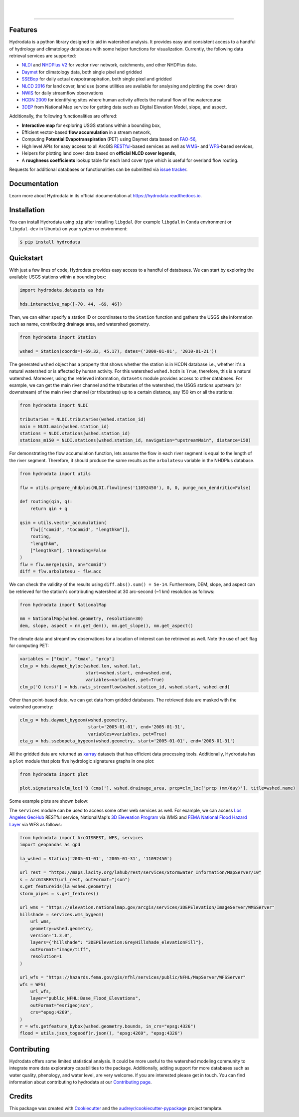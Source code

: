 .. image:: https://raw.githubusercontent.com/cheginit/hydrodata/develop/docs/_static/hydrodata_logo_text.png
    :target: https://raw.githubusercontent.com/cheginit/hydrodata/develop/docs/_static/hydrodata_logo_text.png
    :align: center

|

.. image:: https://img.shields.io/pypi/v/hydrodata.svg
    :target: https://pypi.python.org/pypi/hydrodata
    :alt: PyPi

.. image:: https://codecov.io/gh/cheginit/hydrodata/branch/develop/graph/badge.svg
    :target: https://codecov.io/gh/cheginit/hydrodata
    :alt: CodeCov

.. image:: https://github.com/cheginit/hydrodata/workflows/build/badge.svg
    :target: https://github.com/cheginit/hydrodata/actions?query=workflow%3Abuild
    :alt: Github Actions

.. image:: https://readthedocs.org/projects/hydrodata/badge/?version=latest
    :target: https://hydrodata.readthedocs.io/en/latest/?badge=latest
    :alt: ReadTheDocs

|

.. image:: https://www.codefactor.io/repository/github/cheginit/hydrodata/badge
   :target: https://www.codefactor.io/repository/github/cheginit/hydrodata
   :alt: CodeFactor

.. image:: https://img.shields.io/badge/code%20style-black-000000.svg
    :target: https://github.com/psf/black
    :alt: black

.. image:: https://img.shields.io/badge/pre--commit-enabled-brightgreen?logo=pre-commit&logoColor=white
    :target: https://github.com/pre-commit/pre-commit
    :alt: pre-commit

.. image:: https://zenodo.org/badge/237573928.svg
    :target: https://zenodo.org/badge/latestdoi/237573928
    :alt: Zenodo


-----------------

Features
--------

Hydrodata is a python library designed to aid in watershed analysis. It provides easy and consistent access to a handful of hydrology and climatology databases with some helper functions for visualization. Currently, the following data retrieval services are supported:

* `NLDI <https://labs.waterdata.usgs.gov/about-nldi/>`_ and `NHDPlus V2 <https://www.usgs.gov/core-science-systems/ngp/national-hydrography/national-hydrography-dataset?qt-science_support_page_related_con=0#qt-science_support_page_related_con>`_ for vector river network, catchments, and other NHDPlus data.
* `Daymet <https://daymet.ornl.gov/>`__ for climatology data, both single pixel and gridded
* `SSEBop <https://earlywarning.usgs.gov/ssebop/modis/daily>`_ for daily actual evapotranspiration, both single pixel and gridded
* `NLCD 2016 <https://www.mrlc.gov/>`__ for land cover, land use (some utilities are available for analysing and plotting the cover data)
* `NWIS <https://nwis.waterdata.usgs.gov/nwis>`__ for daily streamflow observations
* `HCDN 2009 <https://www2.usgs.gov/science/cite-view.php?cite=2932>`_ for identifying sites where human activity affects the natural flow of the watercourse
* `3DEP <https://www.usgs.gov/core-science-systems/ngp/3dep>`_ from National Map service for getting data such as Digital Elevation Model, slope, and aspect.

Additionally, the following functionalities are offered:

* **Interactive map** for exploring USGS stations within a bounding box,
* Efficient vector-based **flow accumulation** in a stream network,
* Computing **Potential Evapotranspiration** (PET) using Daymet data based on `FAO-56 <http://www.fao.org/3/X0490E/X0490E00.htm>`_,
* High level APIs for easy access to all ArcGIS `RESTful <https://en.wikipedia.org/wiki/Representational_state_transfer>`_-based services as well as `WMS <https://en.wikipedia.org/wiki/Web_Map_Service>`_- and `WFS <https://en.wikipedia.org/wiki/Web_Feature_Service>`_-based services,
* Helpers for plotting land cover data based on **official NLCD cover legends**,
* A **roughness coefficients** lookup table for each land cover type which is useful for overland flow routing.

Requests for additional databases or functionalities can be submitted via `issue tracker <https://github.com/cheginit/hydrodata/issues>`_.

Documentation
-------------

Learn more about Hydrodata in its official documentation at https://hydrodata.readthedocs.io.


Installation
------------

You can install Hydrodata using ``pip`` after installing ``libgdal`` (for example ``libgdal`` in ``Conda`` environment or ``libgdal-dev`` in Ubuntu) on your system or environment:

.. code-block:: console

    $ pip install hydrodata

Quickstart
----------

With just a few lines of code, Hydrodata provides easy access to a handful of databases. We can start by exploring the available USGS stations within a bounding box:

.. code-block:: python

    import hydrodata.datasets as hds

    hds.interactive_map([-70, 44, -69, 46])

.. image:: https://raw.githubusercontent.com/cheginit/hydrodata/develop/docs/_static/interactive_map.png
    :target: https://raw.githubusercontent.com/cheginit/hydrodata/develop/docs/_static/interactive_map.png
    :align: center


Then, we can either specify a station ID or coordinates to the ``Station`` function and gathers the USGS site information such as name, contributing drainage area, and watershed geometry.

.. code-block:: python

    from hydrodata import Station

    wshed = Station(coords=(-69.32, 45.17), dates=('2000-01-01', '2010-01-21'))

The generated ``wshed`` object has a property that shows whether the station is in HCDN database i.e., whether it's a natural watershed or is affected by human activity. For this watershed ``wshed.hcdn`` is ``True``, therefore, this is a natural watershed. Moreover, using the retrieved information, ``datasets`` module provides access to other databases. For example, we can get the main river channel and the tributaries of the watershed, the USGS stations upstream (or downstream) of the main river channel (or tributatires) up to a certain distance, say 150 km or all the stations:

.. code-block:: python

    from hydrodata import NLDI

    tributaries = NLDI.tributaries(wshed.station_id)
    main = NLDI.main(wshed.station_id)
    stations = NLDI.stations(wshed.station_id)
    stations_m150 = NLDI.stations(wshed.station_id, navigation="upstreamMain", distance=150)

For demonstrating the flow accumulation function, lets assume the flow in each river segment is equal to the length of the river segment. Therefore, it should produce the same results as the ``arbolatesu`` variable in the NHDPlus database.

.. code-block:: python

    from hydrodata import utils

    flw = utils.prepare_nhdplus(NLDI.flowlines('11092450'), 0, 0, purge_non_dendritic=False)

    def routing(qin, q):
        return qin + q

    qsim = utils.vector_accumulation(
        flw[["comid", "tocomid", "lengthkm"]],
        routing,
        "lengthkm",
        ["lengthkm"], threading=False
    )
    flw = flw.merge(qsim, on="comid")
    diff = flw.arbolatesu - flw.acc

We can check the validity of the results using ``diff.abs().sum() = 5e-14``. Furthermore, DEM, slope, and aspect can be retrieved for the station's contributing watershed at 30 arc-second (~1 km) resolution as follows:

.. code-block:: python

    from hydrodata import NationalMap

    nm = NationalMap(wshed.geometry, resolution=30)
    dem, slope, aspect = nm.get_dem(), nm.get_slope(), nm.get_aspect()

The climate data and streamflow observations for a location of interest can be retrieved as well. Note the use of ``pet`` flag for computing PET:

.. code-block:: python

    variables = ["tmin", "tmax", "prcp"]
    clm_p = hds.daymet_byloc(wshed.lon, wshed.lat,
                             start=wshed.start, end=wshed.end,
                             variables=variables, pet=True)
    clm_p['Q (cms)'] = hds.nwis_streamflow(wshed.station_id, wshed.start, wshed.end)

Other than point-based data, we can get data from gridded databases. The retrieved data are masked with the watershed geometry:

.. code-block:: python

    clm_g = hds.daymet_bygeom(wshed.geometry,
                              start='2005-01-01', end='2005-01-31',
                              variables=variables, pet=True)
    eta_g = hds.ssebopeta_bygeom(wshed.geometry, start='2005-01-01', end='2005-01-31')

All the gridded data are returned as `xarray <https://xarray.pydata.org/en/stable/>`_ datasets that has efficient data processing tools. Additionally, Hydrodata has a ``plot`` module that plots five hydrologic signatures graphs in one plot:

.. code-block:: python

    from hydrodata import plot

    plot.signatures(clm_loc['Q (cms)'], wshed.drainage_area, prcp=clm_loc['prcp (mm/day)'], title=wshed.name)

Some example plots are shown below:

.. image:: https://raw.githubusercontent.com/cheginit/hydrodata/develop/docs/_static/example_plots.png
        :target: https://raw.githubusercontent.com/cheginit/hydrodata/develop/docs/_static/example_plots.png

The ``services`` module can be used to access some other web services as well. For example, we can access `Los Angeles GeoHub <http://geohub.lacity.org/>`_ RESTful service, NationalMap's `3D Eleveation Program <https://www.usgs.gov/core-science-systems/ngp/3dep>`_ via WMS and `FEMA National Flood Hazard Layer <https://www.fema.gov/national-flood-hazard-layer-nfhl>`_ via WFS as follows:

.. code-block:: python

    from hydrodata import ArcGISREST, WFS, services
    import geopandas as gpd

    la_wshed = Station('2005-01-01', '2005-01-31', '11092450')

    url_rest = "https://maps.lacity.org/lahub/rest/services/Stormwater_Information/MapServer/10"
    s = ArcGISREST(url_rest, outFormat="json")
    s.get_featureids(la_wshed.geometry)
    storm_pipes = s.get_features()

    url_wms = "https://elevation.nationalmap.gov/arcgis/services/3DEPElevation/ImageServer/WMSServer"
    hillshade = services.wms_bygeom(
        url_wms,
        geometry=wshed.geometry,
        version="1.3.0",
        layers={"hillshade": "3DEPElevation:GreyHillshade_elevationFill"},
        outFormat="image/tiff",
        resolution=1
    )

    url_wfs = "https://hazards.fema.gov/gis/nfhl/services/public/NFHL/MapServer/WFSServer"
    wfs = WFS(
        url_wfs,
        layer="public_NFHL:Base_Flood_Elevations",
        outFormat="esrigeojson",
        crs="epsg:4269",
    )
    r = wfs.getfeature_bybox(wshed.geometry.bounds, in_crs="epsg:4326")
    flood = utils.json_togeodf(r.json(), "epsg:4269", "epsg:4326")

Contributing
------------

Hydrodata offers some limited statistical analysis. It could be more useful to the watershed modeling community to integrate more data exploratory capabilities to the package. Additionally, adding support for more databases such as water quality, phenology, and water level, are very welcome. If you are interested please get in touch. You can find information about contributing to hydrodata at our `Contributing page <https://hydrodata.readthedocs.io/en/latest/contributing.html>`_.

Credits
-------

This package was created with Cookiecutter_ and the `audreyr/cookiecutter-pypackage`_ project template.

.. _Cookiecutter: https://github.com/audreyr/cookiecutter
.. _`audreyr/cookiecutter-pypackage`: https://github.com/audreyr/cookiecutter-pypackage
